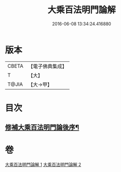 #+TITLE: 大乘百法明門論解 
#+DATE: 2016-06-08 13:34:24.416880

* 版本
 |     CBETA|【電子佛典集成】|
 |         T|【大】     |
 |     T@JIA|【大→甲】   |

* 目次
** [[file:KR6n0097_002.txt::002-0052b21][修補大乘百法明門論後序¶]]

* 卷
[[file:KR6n0097_001.txt][大乘百法明門論解 1]]
[[file:KR6n0097_002.txt][大乘百法明門論解 2]]


